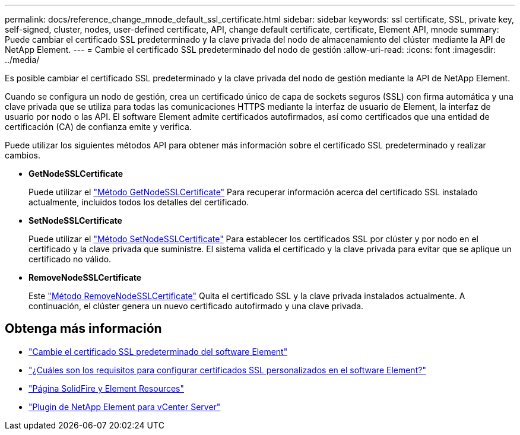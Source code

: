 ---
permalink: docs/reference_change_mnode_default_ssl_certificate.html 
sidebar: sidebar 
keywords: ssl certificate, SSL, private key, self-signed, cluster, nodes, user-defined certificate, API, change default certificate, certificate, Element API, mnode 
summary: Puede cambiar el certificado SSL predeterminado y la clave privada del nodo de almacenamiento del clúster mediante la API de NetApp Element. 
---
= Cambie el certificado SSL predeterminado del nodo de gestión
:allow-uri-read: 
:icons: font
:imagesdir: ../media/


[role="lead"]
Es posible cambiar el certificado SSL predeterminado y la clave privada del nodo de gestión mediante la API de NetApp Element.

Cuando se configura un nodo de gestión, crea un certificado único de capa de sockets seguros (SSL) con firma automática y una clave privada que se utiliza para todas las comunicaciones HTTPS mediante la interfaz de usuario de Element, la interfaz de usuario por nodo o las API. El software Element admite certificados autofirmados, así como certificados que una entidad de certificación (CA) de confianza emite y verifica.

Puede utilizar los siguientes métodos API para obtener más información sobre el certificado SSL predeterminado y realizar cambios.

* *GetNodeSSLCertificate*
+
Puede utilizar el https://docs.netapp.com/us-en/element-software/api/reference_element_api_getnodesslcertificate.html["Método GetNodeSSLCertificate"^] Para recuperar información acerca del certificado SSL instalado actualmente, incluidos todos los detalles del certificado.

* *SetNodeSSLCertificate*
+
Puede utilizar el https://docs.netapp.com/us-en/element-software/api/reference_element_api_setnodesslcertificate.html["Método SetNodeSSLCertificate"^] Para establecer los certificados SSL por clúster y por nodo en el certificado y la clave privada que suministre. El sistema valida el certificado y la clave privada para evitar que se aplique un certificado no válido.

* *RemoveNodeSSLCertificate*
+
Este https://docs.netapp.com/us-en/element-software/api/reference_element_api_removenodesslcertificate.html["Método RemoveNodeSSLCertificate"^] Quita el certificado SSL y la clave privada instalados actualmente. A continuación, el clúster genera un nuevo certificado autofirmado y una clave privada.





== Obtenga más información

* https://docs.netapp.com/us-en/element-software/storage/reference_post_deploy_change_default_ssl_certificate.html["Cambie el certificado SSL predeterminado del software Element"^]
* https://kb.netapp.com/Advice_and_Troubleshooting/Data_Storage_Software/Element_Software/What_are_the_requirements_around_setting_custom_SSL_certificates_in_Element_Software%3F["¿Cuáles son los requisitos para configurar certificados SSL personalizados en el software Element?"^]
* https://www.netapp.com/data-storage/solidfire/documentation["Página SolidFire y Element Resources"^]
* https://docs.netapp.com/us-en/vcp/index.html["Plugin de NetApp Element para vCenter Server"^]

